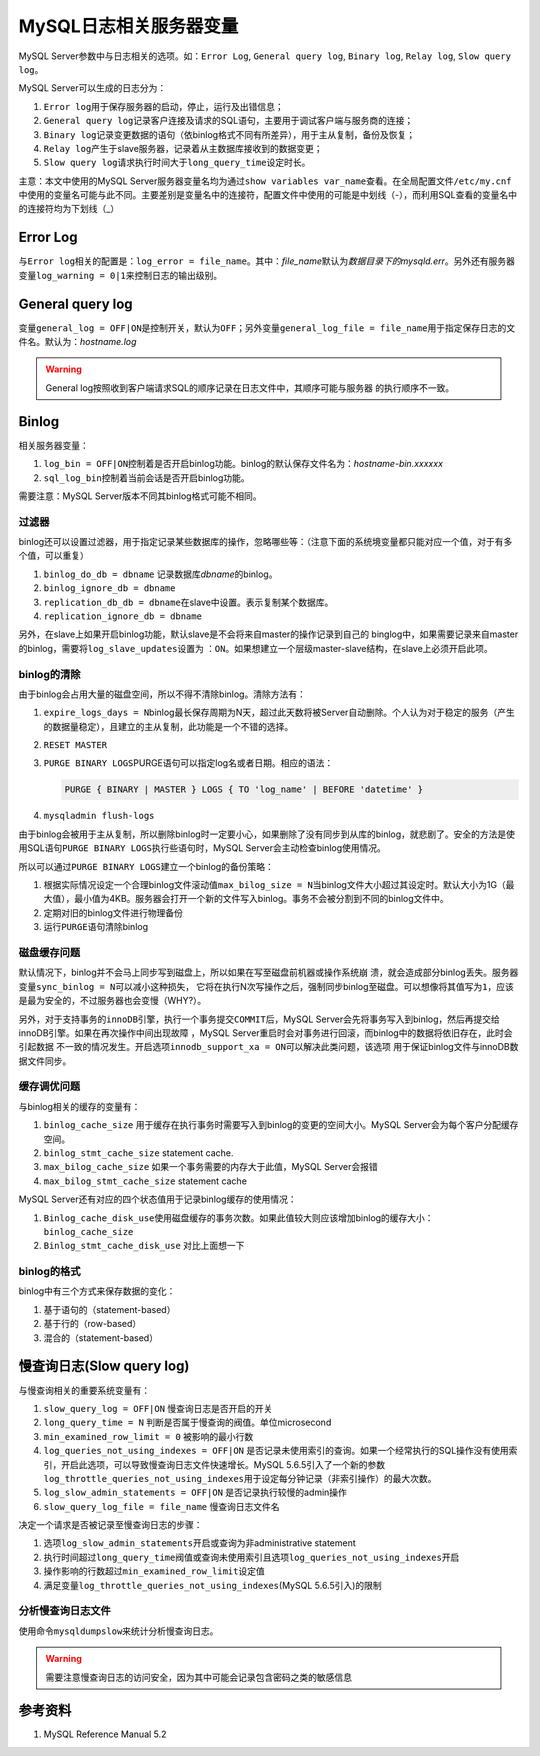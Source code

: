 MySQL日志相关服务器变量
***********************

MySQL Server参数中与日志相关的选项。如：\ ``Error Log``, ``General query
log``, ``Binary log``, ``Relay log``, ``Slow query log``\ 。

.. author:: default
.. categories:: database, mysql
.. tags:: database, mysql, dba
.. comments::
.. more::

MySQL Server可以生成的日志分为：

1.  ``Error log``\ 用于保存服务器的启动，停止，运行及出错信息；
2.  ``General query log``\ 记录客户连接及请求的SQL语句，主要用于调试客户端与服\
    务商的连接；
3.  ``Binary log``\ 记录变更数据的语句（依binlog格式不同有所差异），用于主从复\
    制，备份及恢复；
4.  ``Relay log``\ 产生于slave服务器，记录着从主数据库接收到的数据变更；
5.  ``Slow query log``\ 请求执行时间大于\ ``long_query_time``\ 设定时长。

主意：本文中使用的MySQL Server服务器变量名均为通过\ ``show variables var_name``\
查看。在全局配置文件\ ``/etc/my.cnf``\ 中使用的变量名可能与此不同。主要差别是变\
量名中的连接符，配置文件中使用的可能是中划线（-），而利用SQL查看的变量名中的连\
接符均为下划线（_）

Error Log
==========
与\ ``Error log``\ 相关的配置是：\ ``log_error = file_name``\ 。其中：\
*file_name*\ 默认为\ *数据目录下的mysqld.err*\ 。另外还有服务器变量\
``log_warning = 0|1``\ 来控制日志的输出级别。


General query log
==================
变量\ ``general_log = OFF|ON``\ 是控制开关，默认为\ ``OFF``\ ；另外变量\
``general_log_file = file_name``\ 用于指定保存日志的文件名。默认为：\
*hostname.log*

.. warning::

    General log按照收到客户端请求SQL的顺序记录在日志文件中，其顺序可能与服务器
    的执行顺序不一致。

Binlog
======
相关服务器变量：

1.  ``log_bin = OFF|ON``\ 控制着是否开启binlog功能。binlog的默认保存文件名为：\
    *hostname-bin.xxxxxx*
2.  ``sql_log_bin``\ 控制着当前会话是否开启binlog功能。

需要注意：MySQL Server版本不同其binlog格式可能不相同。

过滤器
------
binlog还可以设置过滤器，用于指定记录某些数据库的操作，忽略哪些等：（注意下面的\
系统境变量都只能对应一个值，对于有多个值，可以重复）

1.  ``binlog_do_db = dbname``   记录数据库\ *dbname*\ 的binlog。
2.  ``binlog_ignore_db = dbname``
3.  ``replication_db_db = dbname``\ 在slave中设置。表示复制某个数据库。
4.  ``replication_ignore_db = dbname``

.. todo::
    
    需要了解四个过滤器的作用域，生效顺序。
    《高可用的MySQL》中有详细介绍binlog过滤器的工作原理，生效顺序。

    我的想法是不要混合使用，根据需求最小设置。

另外，在slave上如果开启binlog功能，默认slave是不会将来自master的操作记录到自己的
binglog中，如果需要记录来自master的binlog，需要将\ ``log_slave_updates``\ 设置为
：\ ``ON``\ 。如果想建立一个层级master-slave结构，在slave上必须开启此项。


binlog的清除
------------
由于binlog会占用大量的磁盘空间，所以不得不清除binlog。清除方法有：

1.  ``expire_logs_days = N``\ binlog最长保存周期为N天，超过此天数将被Server自动\
    删除。个人认为对于稳定的服务（产生的数据量稳定），且建立的主从复制，此功能\
    是一个不错的选择。
2.  ``RESET MASTER``
3.  ``PURGE BINARY LOGS``\ PURGE语句可以指定log名或者日期。相应的语法：

    .. sourcecode:: text

        PURGE { BINARY | MASTER } LOGS { TO 'log_name' | BEFORE 'datetime' }

4.  ``mysqladmin flush-logs``

由于binlog会被用于主从复制，所以删除binlog时一定要小心，如果删除了没有同步到从\
库的binlog，就悲剧了。安全的方法是使用SQL语句\ ``PURGE BINARY LOGS``\ 执行些语\
句时，MySQL Server会主动检查binlog使用情况。

所以可以通过\ ``PURGE BINARY LOGS``\ 建立一个binlog的备份策略：

1.  根据实际情况设定一个合理binlog文件滚动值\ ``max_bilog_size = N``\ 当binlog\
    文件大小超过其设定时。默认大小为1G（最大值），最小值为4KB。服务器会打开一个\
    新的文件写入binlog。事务不会被分割到不同的binlog文件中。

2.  定期对旧的binlog文件进行物理备份
3.  运行\ ``PURGE``\ 语句清除binlog


磁盘缓存问题
------------
默认情况下，binlog并不会马上同步写到磁盘上，所以如果在写至磁盘前机器或操作系统崩
溃，就会造成部分binlog丢失。服务器变量\ ``sync_binlog = N``\ 可以减小这种损失，
它将在执行N次写操作之后，强制同步binlog至磁盘。可以想像将其值写为\ ``1``\ ，应该
是最为安全的，不过服务器也会变慢（WHY?）。

另外，对于支持事务的\ ``innoDB``\ 引擎，执行一个事务提交\ ``COMMIT``\ 后，MySQL
Server会先将事务写入到binlog，然后再提交给innoDB引擎。如果在再次操作中间出现故障
，MySQL Server重启时会对事务进行回滚，而binlog中的数据将依旧存在，此时会引起数据
不一致的情况发生。开启选项\ ``innodb_support_xa = ON``\ 可以解决此类问题，该选项
用于保证binlog文件与innoDB数据文件同步。

缓存调优问题
------------
与binlog相关的缓存的变量有：

1.  ``binlog_cache_size``   用于缓存在执行事务时需要写入到binlog的变更的空间大\
    小。MySQL Server会为每个客户分配缓存空间。
2.  ``binlog_stmt_cache_size``  statement cache.
3.  ``max_bilog_cache_size``    如果一个事务需要的内存大于此值，MySQL Server会\
    报错
4.  ``max_bilog_stmt_cache_size``   statement cache

MySQL Server还有对应的四个状态值用于记录binlog缓存的使用情况：

1.  ``Binlog_cache_disk_use``\ 使用磁盘缓存的事务次数。如果此值较大则应该增加\
    binlog的缓存大小：\ ``binlog_cache_size``
2.  ``Binlog_stmt_cache_disk_use``  对比上面想一下

binlog的格式
------------
binlog中有三个方式来保存数据的变化：

1.  基于语句的（statement-based）
2.  基于行的（row-based）
3.  混合的（statement-based）

慢查询日志(Slow query log)
============================
与慢查询相关的重要系统变量有：

1.  ``slow_query_log = OFF|ON`` 慢查询日志是否开启的开关
2.  ``long_query_time = N`` 判断是否属于慢查询的阀值。单位microsecond
3.  ``min_examined_row_limit = 0``  被影响的最小行数
4.  ``log_queries_not_using_indexes = OFF|ON``  是否记录未使用索引的查询。\
    如果一个经常执行的SQL操作没有使用索引，开启此选项，可以导致慢查询日志文件\
    快速增长。MySQL 5.6.5引入了一个新的参数\
    ``log_throttle_queries_not_using_indexes``\ 用于设定每分钟记录（非索引操作\
    ）的最大次数。
5.  ``log_slow_admin_statements = OFF|ON`` 是否记录执行较慢的admin操作
6.  ``slow_query_log_file = file_name`` 慢查询日志文件名

决定一个请求是否被记录至慢查询日志的步骤：

1.  选项\ ``log_slow_admin_statements``\ 开启或查询为非administrative
    statement
2.  执行时间超过\ ``long_query_time``\ 阀值或查询未使用索引且选项\
    ``log_queries_not_using_indexes``\ 开启
3.  操作影响的行数超过\ ``min_examined_row_limit``\ 设定值
4.  满足变量\ ``log_throttle_queries_not_using_indexes``\ (MySQL 5.6.5引入)的限\
    制

分析慢查询日志文件
-------------------
使用命令\ ``mysqldumpslow``\ 来统计分析慢查询日志。

.. warning::

    需要注意慢查询日志的访问安全，因为其中可能会记录包含密码之类的敏感信息

参考资料
========
1.  MySQL Reference Manual 5.2
